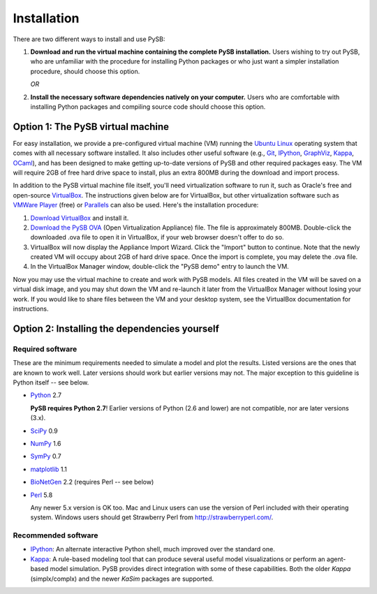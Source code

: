 Installation
============

There are two different ways to install and use PySB:

1. **Download and run the virtual machine containing the complete PySB
   installation.** Users wishing to try out PySB, who are unfamiliar with the
   procedure for installing Python packages or who just want a simpler
   installation procedure, should choose this option.

   *OR*

2. **Install the necessary software dependencies natively on your computer.**
   Users who are comfortable with installing Python packages and compiling
   source code should choose this option.

Option 1: The PySB virtual machine
----------------------------------

For easy installation, we provide a pre-configured virtual machine (VM) running
the `Ubuntu Linux`_ operating system that comes with all necessary software
installed.  It also includes other useful software (e.g., `Git`_, `IPython`_,
`GraphViz`_, `Kappa`_, `OCaml`_), and has been designed to make getting
up-to-date versions of PySB and other required packages easy. The VM will
require 2GB of free hard drive space to install, plus an extra 800MB during the
download and import process.

In addition to the PySB virtual machine file itself, you'll need virtualization
software to run it, such as Oracle's free and open-source `VirtualBox`_.  The
instructions given below are for VirtualBox, but other virtualization software
such as `VMWare Player`_ (free) or `Parallels`_ can also be used. Here's the
installation procedure:

1. `Download VirtualBox <https://www.virtualbox.org/wiki/Downloads>`_ and
   install it.

2. `Download the PySB OVA <http://www.pysb.org/#download>`_ (Open Virtualization
   Appliance) file. The file is approximately 800MB. Double-click the downloaded
   .ova file to open it in VirtualBox, if your web browser doesn't offer to do
   so.

3. VirtualBox will now display the Appliance Import Wizard. Click the "Import"
   button to continue. Note that the newly created VM will occupy about 2GB of
   hard drive space. Once the import is complete, you may delete the .ova file.

4. In the VirtualBox Manager window, double-click the "PySB demo" entry to
   launch the VM.

Now you may use the virtual machine to create and work with PySB models. All
files created in the VM will be saved on a virtual disk image, and you may shut
down the VM and re-launch it later from the VirtualBox Manager without losing
your work. If you would like to share files between the VM and your desktop
system, see the VirtualBox documentation for instructions.


Option 2: Installing the dependencies yourself
----------------------------------------------

Required software
^^^^^^^^^^^^^^^^^

These are the minimum requirements needed to simulate a model and plot the
results. Listed versions are the ones that are known to work well. Later
versions should work but earlier versions may not. The major exception to this
guideline is Python itself -- see below.

* `Python`_ 2.7

  **PySB requires Python 2.7**! Earlier versions of Python (2.6 and lower) are not
  compatible, nor are later versions (3.x).

* `SciPy`_ 0.9
* `NumPy`_ 1.6
* `SymPy`_ 0.7
* `matplotlib`_ 1.1
* `BioNetGen`_ 2.2 (requires Perl -- see below)
* `Perl`_ 5.8

  Any newer 5.x version is OK too. Mac and Linux users can use the version of
  Perl included with their operating system. Windows users should get Strawberry
  Perl from http://strawberryperl.com/.

Recommended software
^^^^^^^^^^^^^^^^^^^^

* `IPython`_: An alternate interactive Python shell, much improved over the
  standard one.
* `Kappa`_: A rule-based modeling tool that can produce several useful model
  visualizations or perform an agent-based model simulation. PySB provides
  direct integration with some of these capabilities. Both the older `Kappa`
  (simplx/complx) and the newer `KaSim` packages are supported.

.. _Ubuntu Linux: http://www.ubuntu.com
.. _Kappa: http://www.kappalanguage.org
.. _Git: http://git-scm.com
.. _IPython: http://ipython.org/
.. _OCaml: http://caml.inria.fr/ocaml/
.. _GraphViz: http://www.graphviz.org/
.. _VirtualBox: https://www.virtualbox.org/
.. _VMWare Player: http://www.vmware.com/products/player/
.. _Parallels: http://www.parallels.com/
.. _Python: http://www.python.org/
.. _SciPy: http://www.scipy.org/
.. _NumPy: http://numpy.scipy.org/
.. _SymPy: http://sympy.org/
.. _matplotlib: http://matplotlib.org/
.. _BioNetGen: http://www.bionetgen.org/
.. _Perl: http://www.perl.org/
